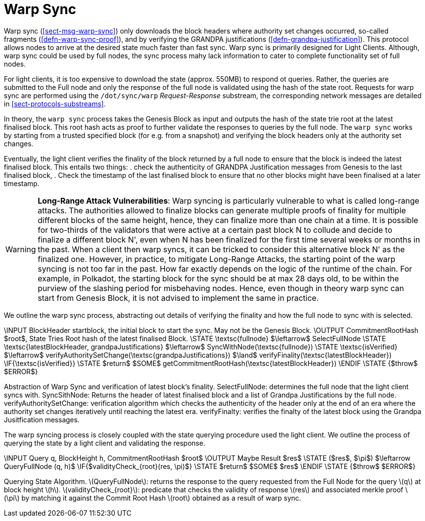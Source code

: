 [#sect-sync-warp]
= Warp Sync

Warp sync (<<sect-msg-warp-sync>>) only downloads the block headers where
authority set changes occurred, so-called fragments (<<defn-warp-sync-proof>>),
and by verifying the GRANDPA justifications (<<defn-grandpa-justification>>).
This protocol allows nodes to arrive at the desired state much faster than fast
sync. Warp sync is primarily designed for Light Clients. Although, warp sync could be used by full nodes, the sync process mahy lack information to cater to complete functionality set of full nodes. 

For light clients, it is too expensive to download the state (approx. 550MB) to respond ot queries. Rather, the queries are submitted to the Full node and only the response of the full node is validated using the hash of the state root.   Requests for warp sync are performed using the `/dot/sync/warp` _Request-Response_ substream, the corresponding network messages are detailed in <<sect-protocols-substreams>>. 

In theory, the `warp sync` process takes the Genesis Block as input and outputs the hash of the state trie root at the latest finalised block. This root hash acts as proof to further validate the responses to queries by the full node. The `warp sync` works by starting from a trusted specified block (for e.g. from a snapshot) and verifying the block headers only at the authority set changes. 

Eventually, the light client verifies the finality of the block returned by a full node to ensure that the block is indeed the latest finalised block. This entails two things: 
    . check the authenticity of GRANDPA Justification messages from Genesis to the last finalised block, 
    . Check the timestamp of the last finalised block to ensure that no other blocks might have been finalised at a later timestamp. 


WARNING: *Long-Range Attack Vulnerabilities*: Warp syncing is particularly vulnerable to what is called long-range attacks. The authorities allowed to finalize blocks can generate multiple proofs of finality for
multiple different blocks of the same height, hence, they can finalize more than one chain at a time.
It is possible for two-thirds of the validators that were active at a certain
past block N to collude and decide to finalize a different block N', even when N has been
finalized for the first time several weeks or months in the past. When a client then warp syncs, it can be tricked to consider this alternative block N' as the finalized one. However, in practice, to mitigate Long-Range Attacks, the starting point of the warp syncing is not too far in the past. How far exactly depends on the logic of the runtime of the chain. For example, in Polkadot, the starting block for the sync should be at max 28 days old, to be within the purview of the slashing period for misbehaving nodes. Hence, even though in theory warp sync can start from Genesis Block, it is not advised to implement the same in practice.   

We outline the warp sync process, abstracting out details of verifying the finality and how the full node to sync with is selected.

****
.Querying-State-Light-Clients
[pseudocode#warp-sync]
++++
\INPUT BlockHeader startblock, the initial block to start the sync. May not be the Genesis Block. 
\OUTPUT CommitmentRootHash $root$, State Tries Root hash of the latest finalised Block. 

\STATE \textsc{fullnode} $\leftarrow$ SelectFullNode  
\STATE \textsc{latestBlockHeader, grandpaJustifications} $\leftarrow$ SyncWithNode(\textsc{fullnode})
\STATE \textsc{isVerified} $\leftarrow$ verifyAuthoritySetChange(\textsc{grandpaJustifications}) $\land$ verifyFinality(\textsc{latestBlockHeader})

\IF{\textsc{isVerified}}
    \STATE $return$ $SOME$ getCommitmentRootHash(\textsc{latestBlockHeader})
\ENDIF
\STATE {$throw$ $ERROR$}

++++
Abstraction of Warp Sync and verification of latest block's finality. 
SelectFullNode: determines the full node that the light client syncs with. 
SyncSithNode: Returns the header of latest finalised block and a list of Grandpa Justifications by the full node.
verifyAuthoritySetChange: verification algorithm which checks the authenticity of the header only at the end of an era where the authority set changes iteratively until reaching the latest era.
verifyFinalty: verifies the finalty of the latest block using the Grandpa Jusitfication messages.
****


The warp syncing process is closely coupled with the state querying procedure used the light client. We outline the process of querying the state by a light client and validating the response.  
****
.Querying-State-Light-Clients
[pseudocode#algo-light-clients-query-state]
++++
\INPUT Query q, BlockHeight h, CommitmentRootHash $root$
\OUTPUT Maybe Result $res$

\STATE ($res$, $\pi$) $\leftarrow QueryFullNode (q, h)$

\IF{$validityCheck_{root}(res, \pi)$}
    \STATE $return$ $SOME$ $res$
\ENDIF
\STATE {$throw$ $ERROR$}

++++

Querying State Algorithm. 
latexmath:[QueryFullNode]: returns the response to the query requested from the Full Node for the query latexmath:[q] at block height latexmath:[h]. 
latexmath:[validityCheck_{root}]: predicate that checks the validity of response latexmath:[res] and associated merkle proof latexmath:[\pi] by matching it against the Commit Root Hash latexmath:[root] obtained as a result of warp sync.  

****